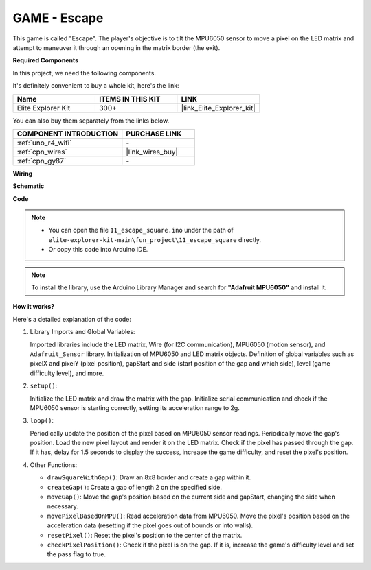 .. _fun_escape:

GAME - Escape
==================================

.. raw:: html

   <video loop autoplay muted style = "max-width:100%">
      <source src="../_static/videos/fun_projects/11_fun_escape_square.mp4"  type="video/mp4">
      Your browser does not support the video tag.
   </video>

This game is called "Escape".
The player's objective is to tilt the MPU6050 sensor to move a pixel on the LED matrix and attempt to maneuver it through an opening in the matrix border (the exit).

**Required Components**

In this project, we need the following components. 

It's definitely convenient to buy a whole kit, here's the link: 

.. list-table::
    :widths: 20 20 20
    :header-rows: 1

    *   - Name	
        - ITEMS IN THIS KIT
        - LINK
    *   - Elite Explorer Kit
        - 300+
        - |link_Elite_Explorer_kit|

You can also buy them separately from the links below.

.. list-table::
    :widths: 30 20
    :header-rows: 1

    *   - COMPONENT INTRODUCTION
        - PURCHASE LINK

    *   - :ref:`uno_r4_wifi`
        - \-
    *   - :ref:`cpn_wires`
        - |link_wires_buy|
    *   - :ref:`cpn_gy87`
        - \-


**Wiring**

.. image:: img/11_escape_bb.png
    :width: 80%
    :align: center


**Schematic**

.. image:: img/11_escape_schematic.png
   :width: 70%
   :align: center


**Code**

.. note::

    * You can open the file ``11_escape_square.ino`` under the path of ``elite-explorer-kit-main\fun_project\11_escape_square`` directly.
    * Or copy this code into Arduino IDE.

.. note::
   To install the library, use the Arduino Library Manager and search for **"Adafruit MPU6050"** and install it.

.. raw:: html

   <iframe src=https://create.arduino.cc/editor/sunfounder01/6b239445-f921-48fb-a93e-70cc7ef8afc7/preview?embed style="height:510px;width:100%;margin:10px 0" frameborder=0></iframe>

**How it works?**

Here's a detailed explanation of the code:

1. Library Imports and Global Variables:

   Imported libraries include the LED matrix, Wire (for I2C communication), MPU6050 (motion sensor), and ``Adafruit_Sensor`` library.
   Initialization of MPU6050 and LED matrix objects.
   Definition of global variables such as pixelX and pixelY (pixel position), gapStart and side (start position of the gap and which side), level (game difficulty level), and more.

2. ``setup()``:

   Initialize the LED matrix and draw the matrix with the gap.
   Initialize serial communication and check if the MPU6050 sensor is starting correctly, setting its acceleration range to 2g.

3. ``loop()``:

   Periodically update the position of the pixel based on MPU6050 sensor readings.
   Periodically move the gap's position.
   Load the new pixel layout and render it on the LED matrix.
   Check if the pixel has passed through the gap. 
   If it has, delay for 1.5 seconds to display the success, increase the game difficulty, and reset the pixel's position.

4. Other Functions:

   * ``drawSquareWithGap()``: Draw an 8x8 border and create a gap within it.
   * ``createGap()``: Create a gap of length 2 on the specified side.
   * ``moveGap()``: Move the gap's position based on the current side and gapStart, changing the side when necessary.
   * ``movePixelBasedOnMPU()``: Read acceleration data from MPU6050. Move the pixel's position based on the acceleration data (resetting if the pixel goes out of bounds or into walls).
   * ``resetPixel()``: Reset the pixel's position to the center of the matrix.
   * ``checkPixelPosition()``: Check if the pixel is on the gap. If it is, increase the game's difficulty level and set the pass flag to true.
